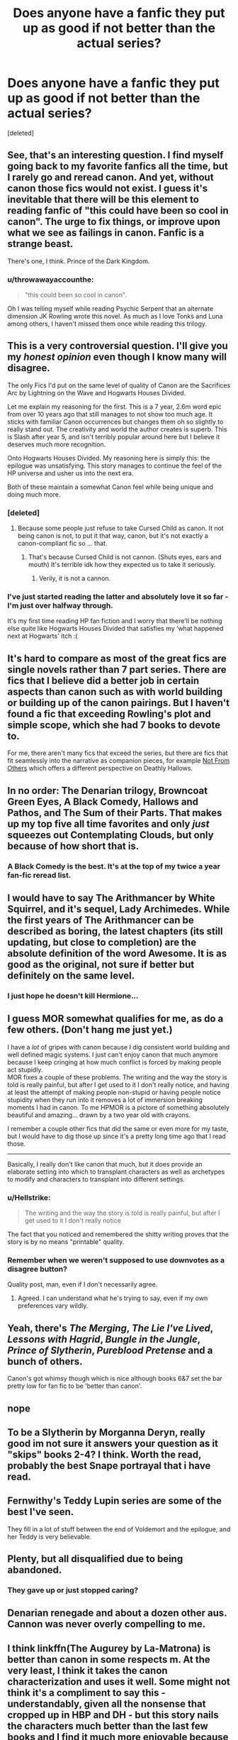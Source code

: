 #+TITLE: Does anyone have a fanfic they put up as good if not better than the actual series?

* Does anyone have a fanfic they put up as good if not better than the actual series?
:PROPERTIES:
:Score: 17
:DateUnix: 1525442981.0
:DateShort: 2018-May-04
:END:
[deleted]


** See, that's an interesting question. I find myself going back to my favorite fanfics all the time, but I rarely go and reread canon. And yet, without canon those fics would not exist. I guess it's inevitable that there will be this element to reading fanfic of "this could have been so cool in canon". The urge to fix things, or improve upon what we see as failings in canon. Fanfic is a strange beast.

There's one, I think. Prince of the Dark Kingdom.
:PROPERTIES:
:Author: ScottPress
:Score: 19
:DateUnix: 1525455859.0
:DateShort: 2018-May-04
:END:

*** u/throwawayaccounthe:
#+begin_quote
  "this could been so cool in canon".
#+end_quote

Oh I was telling myself while reading Psychic Serpent that an alternate dimension JK Rowling wrote this novel. As much as I love Tonks and Luna among others, I haven't missed them once while reading this trilogy.
:PROPERTIES:
:Author: throwawayaccounthe
:Score: 3
:DateUnix: 1525456864.0
:DateShort: 2018-May-04
:END:


** This is a very controversial question. I'll give you my /honest opinion/ even though I know many will disagree.

The only Fics I'd put on the same level of quality of Canon are the Sacrifices Arc by Lightning on the Wave and Hogwarts Houses Divided.

Let me explain my reasoning for the first. This is a 7 year, 2.6m word epic from over 10 years ago that still manages to not show too much age. It sticks with familiar Canon occurrences but changes them oh so slightly to really stand out. The creativity and world the author creates is superb. This is Slash after year 5, and isn't terribly popular around here but I believe it deserves much more recognition.

Onto Hogwarts Houses Divided. My reasoning here is simply this: the epilogue was unsatisfying. This story manages to continue the feel of the HP universe and usher us into the next era.

Both of these maintain a somewhat Canon feel while being unique and doing much more.
:PROPERTIES:
:Author: moomoogoat
:Score: 11
:DateUnix: 1525443681.0
:DateShort: 2018-May-04
:END:

*** [deleted]
:PROPERTIES:
:Score: 13
:DateUnix: 1525444819.0
:DateShort: 2018-May-04
:END:

**** Because some people just refuse to take Cursed Child as canon. It not being canon is not, to put it that way, canon, but it's not exactly a canon-compliant fic so ... that.
:PROPERTIES:
:Author: Kazeto
:Score: 5
:DateUnix: 1525451933.0
:DateShort: 2018-May-04
:END:

***** That's because Cursed Child is not cannon. (Shuts eyes, ears and mouth) It's terrible idk how they expected us to take it seriously.
:PROPERTIES:
:Author: AiyaKnight
:Score: 14
:DateUnix: 1525455230.0
:DateShort: 2018-May-04
:END:

****** Verily, it is not a cannon.
:PROPERTIES:
:Author: Kazeto
:Score: 8
:DateUnix: 1525459528.0
:DateShort: 2018-May-04
:END:


*** I've just started reading the latter and absolutely love it so far - I'm just over halfway through.

It's my first time reading HP fan fiction and I worry that there'll be nothing else quite like Hogwarts Houses Divided that satisfies my ‘what happened next at Hogwarts' itch :(
:PROPERTIES:
:Score: 1
:DateUnix: 1525624907.0
:DateShort: 2018-May-06
:END:


** It's hard to compare as most of the great fics are single novels rather than 7 part series. There are fics that I believe did a better job in certain aspects than canon such as with world building or building up of the canon pairings. But I haven't found a fic that exceeding Rowling's plot and simple scope, which she had 7 books to devote to.

For me, there aren't many fics that exceed the series, but there are fics that fit seamlessly into the narrative as companion pieces, for example [[https://www.fanfiction.net/s/11419408/1/Not-From-Others][Not From Others]] which offers a different perspective on Deathly Hallows.
:PROPERTIES:
:Author: goodlife23
:Score: 3
:DateUnix: 1525452604.0
:DateShort: 2018-May-04
:END:


** In no order: The Denarian trilogy, Browncoat Green Eyes, A Black Comedy, Hallows and Pathos, and The Sum of their Parts. That makes up my top five all time favorites and only /just/ squeezes out Contemplating Clouds, but only because of how short that is.
:PROPERTIES:
:Author: GrinningJest3r
:Score: 3
:DateUnix: 1525485225.0
:DateShort: 2018-May-05
:END:

*** A Black Comedy is the best. It's at the top of my twice a year fan-fic reread list.
:PROPERTIES:
:Author: bexsilverthorne
:Score: 2
:DateUnix: 1525523137.0
:DateShort: 2018-May-05
:END:


** I would have to say The Arithmancer by White Squirrel, and it's sequel, Lady Archimedes. While the first years of The Arithmancer can be described as boring, the latest chapters (its still updating, but close to completion) are the absolute definition of the word Awesome. It is as good as the original, not sure if better but definitely on the same level.
:PROPERTIES:
:Author: FishOfTheStars
:Score: 2
:DateUnix: 1525597296.0
:DateShort: 2018-May-06
:END:

*** I just hope he doesn't kill Hermione...
:PROPERTIES:
:Author: B_Ucko
:Score: 2
:DateUnix: 1525706690.0
:DateShort: 2018-May-07
:END:


** I guess MOR somewhat qualifies for me, as do a few others. (Don't hang me just yet.)

I have a /lot/ of gripes with canon because I dig consistent world building and well defined magic systems. I just can't enjoy canon that much anymore because I keep cringing at how much conflict is forced by making people act stupidly.\\
MOR fixes a couple of these problems. The writing and the way the story is told is really painful, but after I get used to it I don't really notice, and having at least the attempt of making people non-stupid or having people notice stupidity when they run into it removes a lot of immersion breaking moments I had in canon. To me HPMOR is a pictore of something absolutely beautiful and amazing... drawn by a two year old with crayons.

I remember a couple other fics that did the same or even more for my taste, but I would have to dig those up since it's a pretty long time ago that I read those.

--------------

Basically, I really don't like canon that much, but it does provide an elaborate setting into which to transplant characters as well as archetypes to modify and characters to transplant into different settings.
:PROPERTIES:
:Author: shorth
:Score: 4
:DateUnix: 1525451684.0
:DateShort: 2018-May-04
:END:

*** u/Hellstrike:
#+begin_quote
  The writing and the way the story is told is really painful, but after I get used to it I don't really notice
#+end_quote

The fact that you noticed and remembered the shitty writing proves that the story is by no means "printable" quality.
:PROPERTIES:
:Author: Hellstrike
:Score: 11
:DateUnix: 1525457190.0
:DateShort: 2018-May-04
:END:


*** Remember when we weren't supposed to use downvotes as a disagree button?

Quality post, man, even if I don't necessarily agree.
:PROPERTIES:
:Author: FerusGrim
:Score: 4
:DateUnix: 1525465286.0
:DateShort: 2018-May-05
:END:

**** Agreed. I can understand what he's trying to say, even if my own preferences vary wildly.
:PROPERTIES:
:Author: bernstien
:Score: 2
:DateUnix: 1525467527.0
:DateShort: 2018-May-05
:END:


** Yeah, there's /The Merging/, /The Lie I've Lived/, /Lessons with Hagrid/, /Bungle in the Jungle/, /Prince of Slytherin/, /Pureblood Pretense/ and a bunch of others.

Canon's got whimsy though which is nice although books 6&7 set the bar pretty low for fan fic to be 'better than canon'.
:PROPERTIES:
:Author: Ch1pp
:Score: 2
:DateUnix: 1525469555.0
:DateShort: 2018-May-05
:END:


** nope
:PROPERTIES:
:Author: Lord_Anarchy
:Score: 3
:DateUnix: 1525450426.0
:DateShort: 2018-May-04
:END:


** To be a Slytherin by Morganna Deryn, really good im not sure it answers your question as it "skips" books 2-4? I think. Worth the read, probably the best Snape portrayal that i have read.
:PROPERTIES:
:Author: KizahdStenter
:Score: 1
:DateUnix: 1525476298.0
:DateShort: 2018-May-05
:END:


** Fernwithy's *Teddy Lupin* series are some of the best I've seen.

They fill in a lot of stuff between the end of Voldemort and the epilogue, and her Teddy is very believable.
:PROPERTIES:
:Author: AlamutJones
:Score: 1
:DateUnix: 1525506316.0
:DateShort: 2018-May-05
:END:


** Plenty, but all disqualified due to being abandoned.
:PROPERTIES:
:Author: gfe98
:Score: 1
:DateUnix: 1525530768.0
:DateShort: 2018-May-05
:END:

*** They gave up or just stopped caring?
:PROPERTIES:
:Author: throwawayaccounthe
:Score: 2
:DateUnix: 1525533047.0
:DateShort: 2018-May-05
:END:


** Denarian renegade and about a dozen other aus. Cannon was never overly compelling to me.
:PROPERTIES:
:Author: TheDevilscry945
:Score: 1
:DateUnix: 1525447700.0
:DateShort: 2018-May-04
:END:


** I think linkffn(The Augurey by La-Matrona) is better than canon in some respects m. At the very least, I think it takes the canon characterization and uses it well. Some might not think it's a compliment to say this - understandably, given all the nonsense that cropped up in HBP and DH - but this story nails the characters much better than the last few books and I find it much more enjoyable because of that. Even Ron, who by this point in canon was more often annoying to me, is kind of tolerable here.
:PROPERTIES:
:Author: MindForgedManacle
:Score: 1
:DateUnix: 1525463929.0
:DateShort: 2018-May-05
:END:

*** [[https://www.fanfiction.net/s/12310861/1/][*/The Augurey/*]] by [[https://www.fanfiction.net/u/5281453/La-Matrona][/La-Matrona/]]

#+begin_quote
  After the war, Harry Potter is desperate to make sure that not a single life more is ruined by Voldemort's legacy. Aided by the ever loyal Hermione Granger, he makes a decision which will forever change more than one life. An epilogue disregarding, Cursed Child inspired, Harmony romance.
#+end_quote

^{/Site/:} ^{fanfiction.net} ^{*|*} ^{/Category/:} ^{Harry} ^{Potter} ^{*|*} ^{/Rated/:} ^{Fiction} ^{M} ^{*|*} ^{/Chapters/:} ^{32} ^{*|*} ^{/Words/:} ^{138,385} ^{*|*} ^{/Reviews/:} ^{1,261} ^{*|*} ^{/Favs/:} ^{828} ^{*|*} ^{/Follows/:} ^{1,511} ^{*|*} ^{/Updated/:} ^{4/18} ^{*|*} ^{/Published/:} ^{1/6/2017} ^{*|*} ^{/id/:} ^{12310861} ^{*|*} ^{/Language/:} ^{English} ^{*|*} ^{/Genre/:} ^{Romance/Family} ^{*|*} ^{/Characters/:} ^{Harry} ^{P.,} ^{Hermione} ^{G.} ^{*|*} ^{/Download/:} ^{[[http://www.ff2ebook.com/old/ffn-bot/index.php?id=12310861&source=ff&filetype=epub][EPUB]]} ^{or} ^{[[http://www.ff2ebook.com/old/ffn-bot/index.php?id=12310861&source=ff&filetype=mobi][MOBI]]}

--------------

*FanfictionBot*^{2.0.0-beta} | [[https://github.com/tusing/reddit-ffn-bot/wiki/Usage][Usage]] | [[https://www.reddit.com/message/compose?to=tusing][Contact]]
:PROPERTIES:
:Author: FanfictionBot
:Score: 1
:DateUnix: 1525463970.0
:DateShort: 2018-May-05
:END:


** I wouldn't say it's better than the cannon and it starts off weak. But, I have read the Resonance series by GreenGecko several times. It's like the perfect Snape raises Harry story because neither of them get a personality transplant to make it happen. Also, even when Harry gets all super Harry there is still conflict and character development.

linkffn(1795399)
:PROPERTIES:
:Author: BenMcKz
:Score: 1
:DateUnix: 1525522160.0
:DateShort: 2018-May-05
:END:

*** [[https://www.fanfiction.net/s/1795399/1/][*/Resonance/*]] by [[https://www.fanfiction.net/u/562135/GreenGecko][/GreenGecko/]]

#+begin_quote
  Year six and Harry needs rescuing by Dumbledore and Snape. The resulting understanding between Harry and Snape is critical to destroying Voldemort and leads to an offer of adoption. Covers year seven and Auror training. Sequel is Revolution.
#+end_quote

^{/Site/:} ^{fanfiction.net} ^{*|*} ^{/Category/:} ^{Harry} ^{Potter} ^{*|*} ^{/Rated/:} ^{Fiction} ^{T} ^{*|*} ^{/Chapters/:} ^{79} ^{*|*} ^{/Words/:} ^{528,272} ^{*|*} ^{/Reviews/:} ^{4,747} ^{*|*} ^{/Favs/:} ^{4,634} ^{*|*} ^{/Follows/:} ^{1,029} ^{*|*} ^{/Updated/:} ^{6/27/2005} ^{*|*} ^{/Published/:} ^{3/29/2004} ^{*|*} ^{/Status/:} ^{Complete} ^{*|*} ^{/id/:} ^{1795399} ^{*|*} ^{/Language/:} ^{English} ^{*|*} ^{/Genre/:} ^{Drama} ^{*|*} ^{/Characters/:} ^{Harry} ^{P.,} ^{Severus} ^{S.} ^{*|*} ^{/Download/:} ^{[[http://www.ff2ebook.com/old/ffn-bot/index.php?id=1795399&source=ff&filetype=epub][EPUB]]} ^{or} ^{[[http://www.ff2ebook.com/old/ffn-bot/index.php?id=1795399&source=ff&filetype=mobi][MOBI]]}

--------------

*FanfictionBot*^{2.0.0-beta} | [[https://github.com/tusing/reddit-ffn-bot/wiki/Usage][Usage]] | [[https://www.reddit.com/message/compose?to=tusing][Contact]]
:PROPERTIES:
:Author: FanfictionBot
:Score: 1
:DateUnix: 1525522203.0
:DateShort: 2018-May-05
:END:
